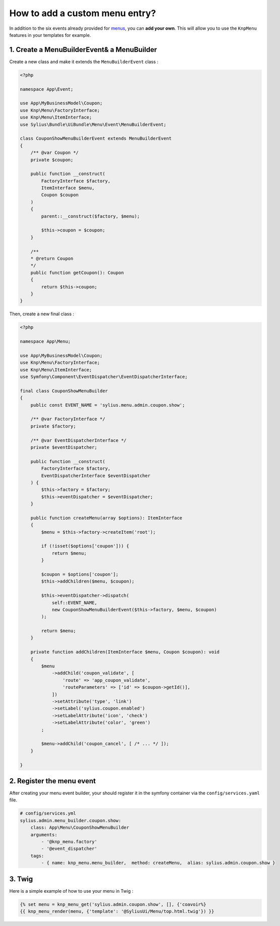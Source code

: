 How to add a custom menu entry?
===============================

In addition to the six events already provided for `menus`_, you can **add your own**. This will allow you to use the ``KnpMenu`` features in your templates for example.

1. Create a MenuBuilderEvent& a MenuBuilder
-------------------------------------------

Create a new class and make it extends the ``MenuBuilderEvent`` class :

.. code-block:: php

    <?php

    namespace App\Event;

    use App\MyBusinessModel\Coupon;
    use Knp\Menu\FactoryInterface;
    use Knp\Menu\ItemInterface;
    use Sylius\Bundle\UiBundle\Menu\Event\MenuBuilderEvent;

    class CouponShowMenuBuilderEvent extends MenuBuilderEvent
    {
        /** @var Coupon */
        private $coupon;

        public function __construct(
            FactoryInterface $factory,
            ItemInterface $menu,
            Coupon $coupon
        )
        {
            parent::__construct($factory, $menu);

            $this->coupon = $coupon;
        }

        /**
        * @return Coupon
        */
        public function getCoupon(): Coupon
        {
            return $this->coupon;
        }
    }
    
Then, create a new final class :

.. code-block:: php

    <?php

    namespace App\Menu;

    use App\MyBusinessModel\Coupon;
    use Knp\Menu\FactoryInterface;
    use Knp\Menu\ItemInterface;
    use Symfony\Component\EventDispatcher\EventDispatcherInterface;

    final class CouponShowMenuBuilder
    {
        public const EVENT_NAME = 'sylius.menu.admin.coupon.show';

        /** @var FactoryInterface */
        private $factory;

        /** @var EventDispatcherInterface */
        private $eventDispatcher;

        public function __construct(
            FactoryInterface $factory,
            EventDispatcherInterface $eventDispatcher
        ) {
            $this->factory = $factory;
            $this->eventDispatcher = $eventDispatcher;
        }

        public function createMenu(array $options): ItemInterface
        {
            $menu = $this->factory->createItem('root');

            if (!isset($options['coupon'])) {
                return $menu;
            }

            $coupon = $options['coupon'];
            $this->addChildren($menu, $coupon);

            $this->eventDispatcher->dispatch(
                self::EVENT_NAME,
                new CouponShowMenuBuilderEvent($this->factory, $menu, $coupon)
            );

            return $menu;
        }

        private function addChildren(ItemInterface $menu, Coupon $coupon): void
        {
            $menu
                ->addChild('coupon_validate', [
                    'route' => 'app_coupon_validate',
                    'routeParameters' => ['id' => $coupon->getId()],
                ])
                ->setAttribute('type', 'link')
                ->setLabel('sylius.coupon.enabled')
                ->setLabelAttribute('icon', 'check')
                ->setLabelAttribute('color', 'green')
            ;

            $menu->addChild('coupon_cancel', [ /* ... */ ]);
        }

    }


2. Register the menu event
--------------------------

After creating your menu event builder, your should register it in the symfony container via the ``config/services.yaml`` file.

.. code-block:: yaml

    # config/services.yml
    sylius.admin.menu_builder.coupon.show:
        class: App\Menu\CouponShowMenuBuilder
        arguments:
            - '@knp_menu.factory'
            - '@event_dispatcher'
        tags:
            - { name: knp_menu.menu_builder,  method: createMenu,  alias: sylius.admin.coupon.show }

3. Twig
-------

Here is a simple example of how to use your menu in Twig :

.. code-block:: jinja

    {% set menu = knp_menu_get('sylius.admin.coupon.show', [], {'coavoir%}
    {{ knp_menu_render(menu, {'template': '@SyliusUi/Menu/top.html.twig'}) }}


.. _menus: https://docs.sylius.com/en/1.3/customization/menu.html
